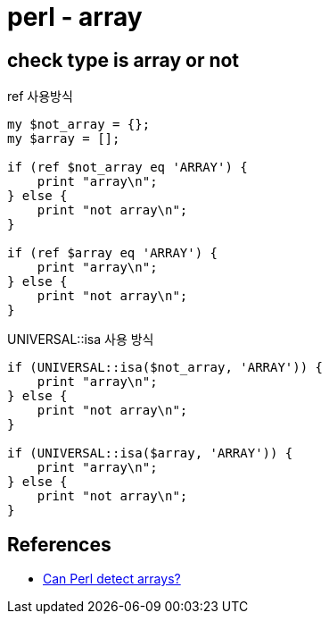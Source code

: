 :hardbreaks:
= perl - array

== check type is array or not

ref 사용방식
[source,perl]
----
my $not_array = {};
my $array = [];

if (ref $not_array eq 'ARRAY') {
    print "array\n";
} else {
    print "not array\n";
}

if (ref $array eq 'ARRAY') {
    print "array\n";
} else {
    print "not array\n";
}
----

UNIVERSAL::isa 사용 방식
[source,perl]
----
if (UNIVERSAL::isa($not_array, 'ARRAY')) {
    print "array\n";
} else {
    print "not array\n";
}

if (UNIVERSAL::isa($array, 'ARRAY')) {
    print "array\n";
} else {
    print "not array\n";
}
----


== References
* https://stackoverflow.com/questions/5226787/can-perl-detect-arrays/5226815[Can Perl detect arrays?]
